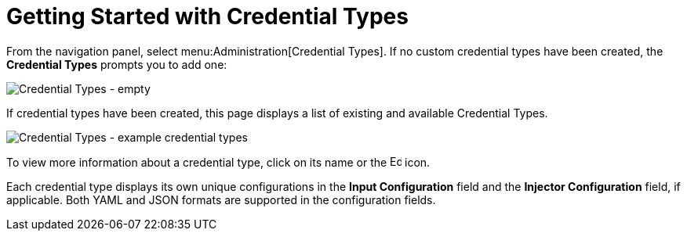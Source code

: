 [id="ref-get-started-credential-types"]

= Getting Started with Credential Types

From the navigation panel, select menu:Administration[Credential Types]. 
If no custom credential types have been created, the *Credential Types* prompts you to add one:

image:credential-types-home-empty.png[Credential Types - empty]

If credential types have been created, this page displays a list of existing and available Credential Types.

image:credential-types-home-with-example-types.png[Credential Types - example credential types]

To view more information about a credential type, click on its name or the image:leftpencil.png[Edit, 15,15] icon.

Each credential type displays its own unique configurations in the *Input Configuration* field and the *Injector Configuration* field, if
applicable. 
Both YAML and JSON formats are supported in the configuration fields.
